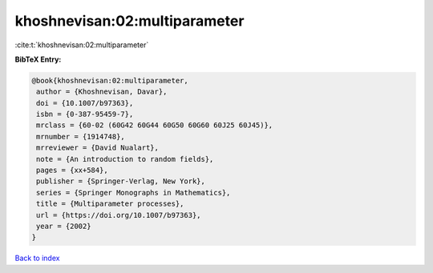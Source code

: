 khoshnevisan:02:multiparameter
==============================

:cite:t:`khoshnevisan:02:multiparameter`

**BibTeX Entry:**

.. code-block:: bibtex

   @book{khoshnevisan:02:multiparameter,
    author = {Khoshnevisan, Davar},
    doi = {10.1007/b97363},
    isbn = {0-387-95459-7},
    mrclass = {60-02 (60G42 60G44 60G50 60G60 60J25 60J45)},
    mrnumber = {1914748},
    mrreviewer = {David Nualart},
    note = {An introduction to random fields},
    pages = {xx+584},
    publisher = {Springer-Verlag, New York},
    series = {Springer Monographs in Mathematics},
    title = {Multiparameter processes},
    url = {https://doi.org/10.1007/b97363},
    year = {2002}
   }

`Back to index <../By-Cite-Keys.rst>`_
